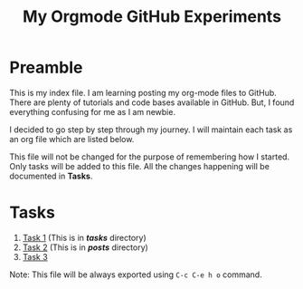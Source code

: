 #+TITLE: My Orgmode GitHub Experiments
#+begin_export html
<meta http-equiv="Cache-Control" content="no-cache, no-store, must-revalidate"/>
<meta http-equiv="Pragma" content="no-cache"/>
<meta http-equiv="Expires" content="0"/>
#+end_export
* Preamble
This is my index file.  I am learning posting my org-mode
files to GitHub.  There are plenty of tutorials and code
bases available in GitHub.  But, I found everything
confusing for me as I am newbie.

I decided to go step by step through my journey. I will
maintain each task as an org file which are listed below.

This file will not be changed for the purpose of remembering
how I started.  Only tasks will be added to this file.  All
the changes happening will be documented in *Tasks*.
* Tasks
  1. [[file:tasks/task-1.org][Task 1]] (This is in */tasks/* directory)
  2. [[file:posts/task-2.html][Task 2]] (This is in */posts/* directory)
  3. [[file:posts/task-3.html][Task 3]]

Note: This file will be always exported using ~C-c C-e h o~
command.
